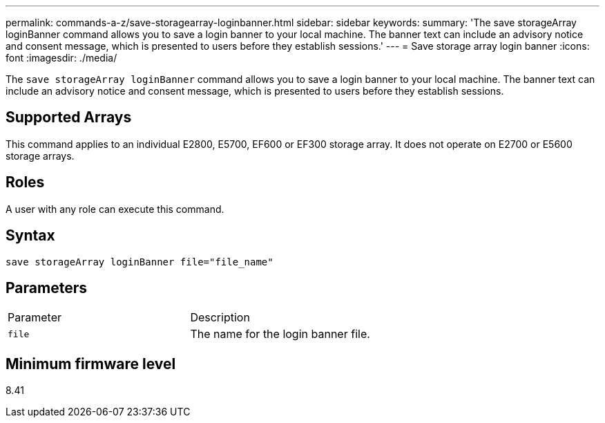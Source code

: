 ---
permalink: commands-a-z/save-storagearray-loginbanner.html
sidebar: sidebar
keywords: 
summary: 'The save storageArray loginBanner command allows you to save a login banner to your local machine. The banner text can include an advisory notice and consent message, which is presented to users before they establish sessions.'
---
= Save storage array login banner
:icons: font
:imagesdir: ./media/

[.lead]
The `save storageArray loginBanner` command allows you to save a login banner to your local machine. The banner text can include an advisory notice and consent message, which is presented to users before they establish sessions.

== Supported Arrays

This command applies to an individual E2800, E5700, EF600 or EF300 storage array. It does not operate on E2700 or E5600 storage arrays.

== Roles

A user with any role can execute this command.

== Syntax

----
save storageArray loginBanner file="file_name"
----

== Parameters

|===
| Parameter| Description
a|
`file`
a|
The name for the login banner file.

|===

== Minimum firmware level

8.41
